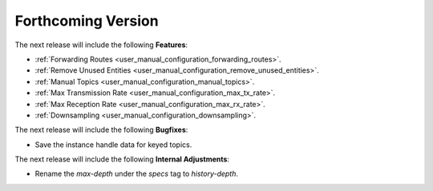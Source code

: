 .. add orphan tag when new info added to this file

.. :orphan:

###################
Forthcoming Version
###################

The next release will include the following **Features**:

* :ref:`Forwarding Routes <user_manual_configuration_forwarding_routes>`.
* :ref:`Remove Unused Entities <user_manual_configuration_remove_unused_entities>`.
* :ref:`Manual Topics <user_manual_configuration_manual_topics>`.
* :ref:`Max Transmission Rate <user_manual_configuration_max_tx_rate>`.
* :ref:`Max Reception Rate <user_manual_configuration_max_rx_rate>`.
* :ref:`Downsampling <user_manual_configuration_downsampling>`.

The next release will include the following **Bugfixes**:

* Save the instance handle data for keyed topics.

The next release will include the following **Internal Adjustments**:

* Rename the `max-depth` under the `specs` tag to `history-depth`.
